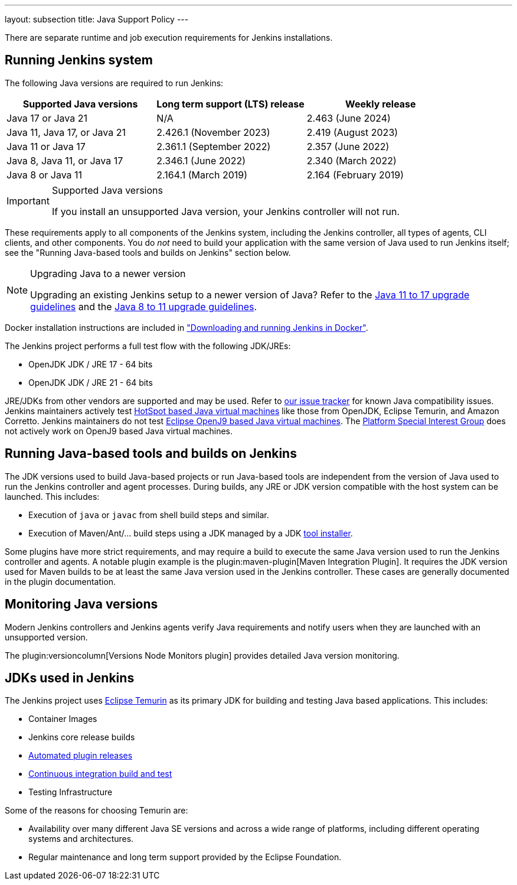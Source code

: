 ---
layout: subsection
title:  Java Support Policy
---

There are separate runtime and job execution requirements for Jenkins installations.

## Running Jenkins system

The following Java versions are required to run Jenkins:

|===
|Supported Java versions|Long term support (LTS) release|Weekly release

|Java 17 or Java 21|N/A |2.463 (June 2024)
|Java 11, Java 17, or Java 21|2.426.1 (November 2023) |2.419 (August 2023)
|Java 11 or Java 17|2.361.1 (September 2022)|2.357 (June 2022)
|Java 8, Java 11, or Java 17|2.346.1 (June 2022)|2.340 (March 2022)
|Java 8 or Java 11|2.164.1 (March 2019)|2.164 (February 2019)
|===

[IMPORTANT]
.Supported Java versions
====
If you install an unsupported Java version, your Jenkins controller will not run.
====

These requirements apply to all components of the Jenkins system, including the Jenkins controller, all types of agents, CLI clients, and other components.
You do _not_ need to build your application with the same version of Java used to run Jenkins itself;
see the "Running Java-based tools and builds on Jenkins" section below.

[NOTE]
.Upgrading Java to a newer version
====
Upgrading an existing Jenkins setup to a newer version of Java?
Refer to the link:/doc/book/platform-information/upgrade-java-to-17[Java 11 to 17 upgrade guidelines] and the link:/doc/book/platform-information/upgrade-java-to-11[Java 8 to 11 upgrade guidelines].
====

Docker installation instructions are included in link:/doc/book/installing/docker/#downloading-and-running-jenkins-in-docker["Downloading and running Jenkins in Docker"].

The Jenkins project performs a full test flow with the following JDK/JREs:

* OpenJDK JDK / JRE 17 - 64 bits
* OpenJDK JDK / JRE 21 - 64 bits

JRE/JDKs from other vendors are supported and may be used.
Refer to link:https://issues.jenkins.io/issues/?jql=labels%3Djdk[our issue tracker] for known Java compatibility issues.
Jenkins maintainers actively test link:https://en.wikipedia.org/wiki/HotSpot_(virtual_machine)[HotSpot based Java virtual machines] like those from OpenJDK, Eclipse Temurin, and Amazon Corretto.
Jenkins maintainers do not test link:https://en.wikipedia.org/wiki/OpenJ9[Eclipse OpenJ9 based Java virtual machines].
The link:/sigs/platform/[Platform Special Interest Group] does not actively work on OpenJ9 based Java virtual machines.

## Running Java-based tools and builds on Jenkins

The JDK versions used to build Java-based projects or run Java-based tools are independent from the version of Java used to run the Jenkins controller and agent processes.
During builds, any JRE or JDK version compatible with the host system can be launched.
This includes:

* Execution of `java` or `javac` from shell build steps and similar.
* Execution of Maven/Ant/… build steps using a JDK managed by a JDK link:https://plugins.jenkins.io/jdk-tool/[tool installer].

Some plugins have more strict requirements, and may require a build to execute the same Java version used to run the Jenkins controller and agents.
A notable plugin example is the plugin:maven-plugin[Maven Integration Plugin]. It requires the JDK version used for Maven builds to be at least the same Java version used in the Jenkins controller.
These cases are generally documented in the plugin documentation.
// This used to list Swarm Plugin Clients, but since they are agent processes that's kind of redundant.
// TODO This used to list docker-workflow, but it's unclear why.

## Monitoring Java versions

Modern Jenkins controllers and Jenkins agents verify Java requirements
and notify users when they are launched with an unsupported version.

The plugin:versioncolumn[Versions Node Monitors plugin] provides detailed Java version monitoring.

## JDKs used in Jenkins

The Jenkins project uses link:https://projects.eclipse.org/projects/adoptium.temurin[Eclipse Temurin] as its primary JDK for building and testing Java based applications.
This includes:

* Container Images
* Jenkins core release builds
* link:/doc/developer/publishing/releasing-cd/[Automated plugin releases]
* link:https://ci.jenkins.io[Continuous integration build and test]
* Testing Infrastructure

Some of the reasons for choosing Temurin are:

* Availability over many different Java SE versions and across a wide range of platforms, including different operating systems and architectures.
* Regular maintenance and long term support provided by the Eclipse Foundation.
